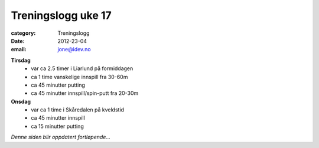 Treningslogg uke 17
===================

:category: Treningslogg
:date: 2012-23-04
:email: jone@idev.no

**Tirsdag**
    - var ca 2.5 timer i Liarlund på formiddagen
    - ca 1 time vanskelige innspill fra 30-60m
    - ca 45 minutter putting
    - ca 45 minutter innspill/spin-putt fra 20-30m

**Onsdag**
    - var ca 1 time i Skåredalen på kveldstid
    - ca 45 minutter innspill
    - ca 15 minutter putting

*Denne siden blir oppdatert fortløpende...*


